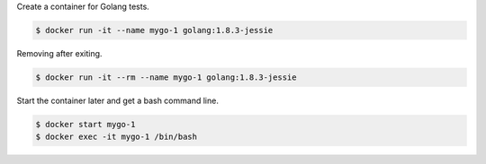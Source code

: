 Create a container for Golang tests.

.. code-block:: bash

  $ docker run -it --name mygo-1 golang:1.8.3-jessie


Removing after exiting.

.. code-block:: bash

  $ docker run -it --rm --name mygo-1 golang:1.8.3-jessie



Start the container later and get a bash command line.

.. code-block:: bash

  $ docker start mygo-1
  $ docker exec -it mygo-1 /bin/bash

